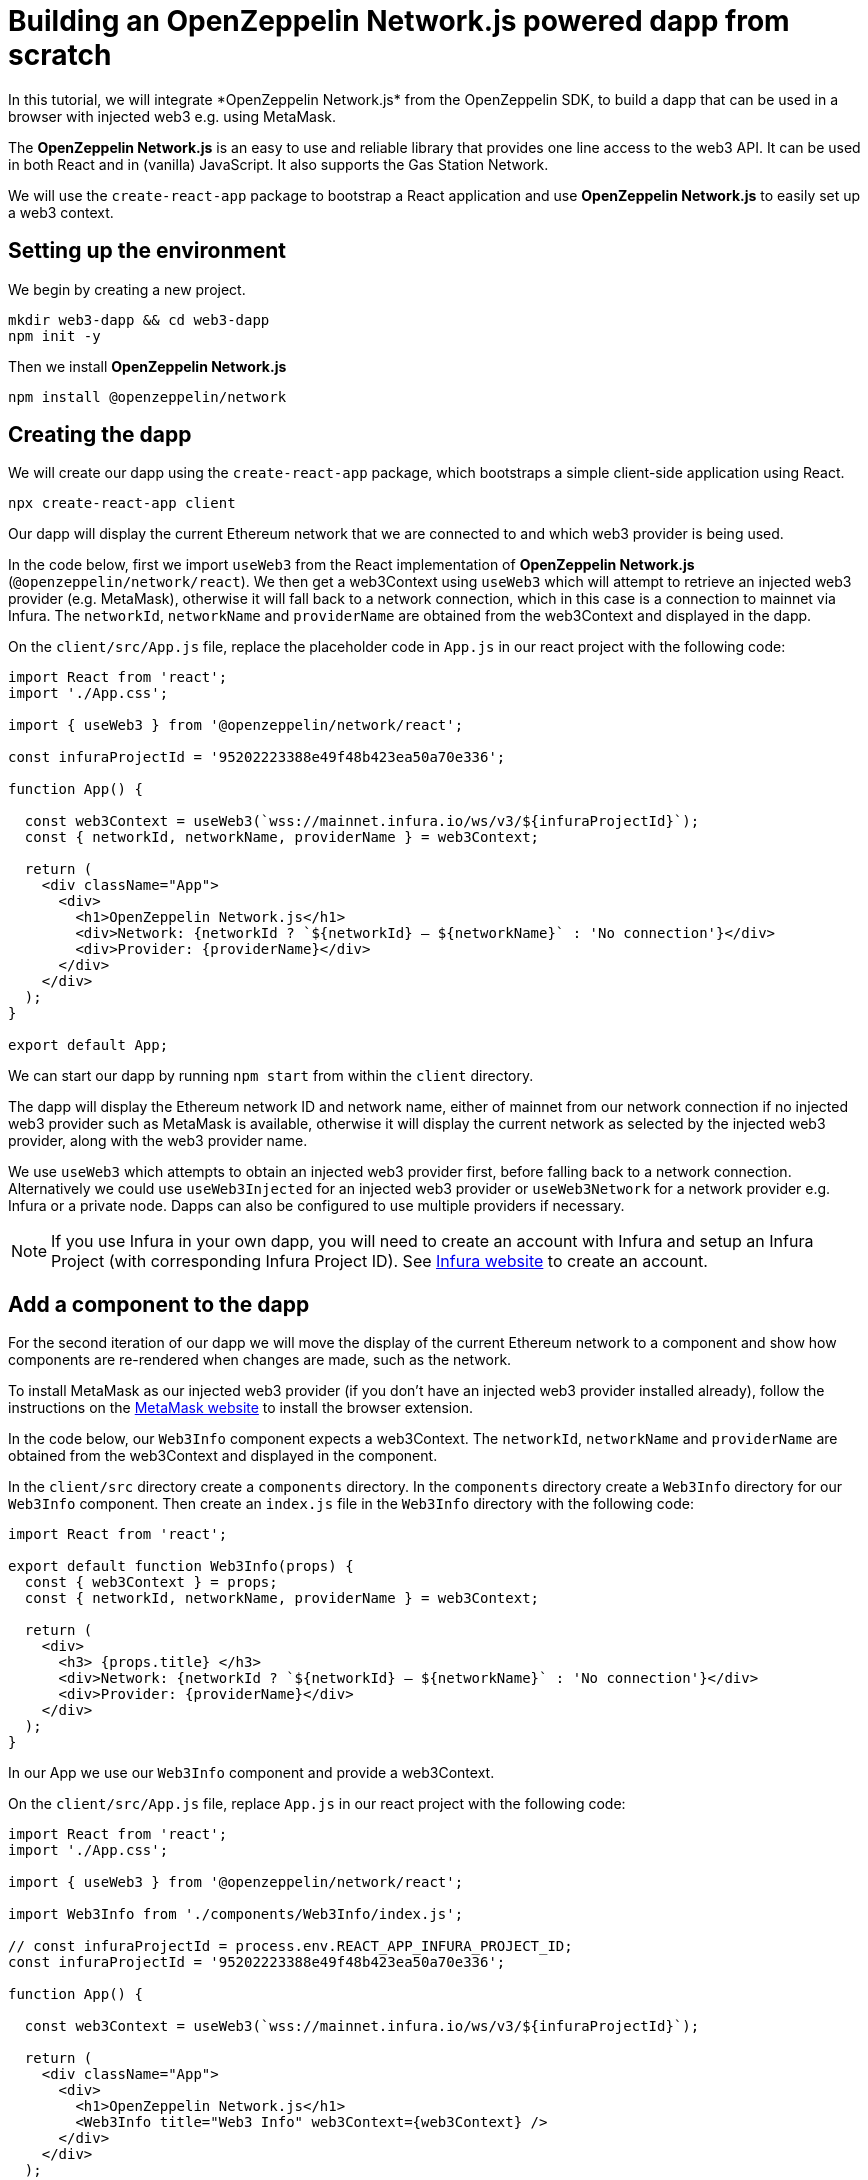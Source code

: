 = Building an OpenZeppelin Network.js powered dapp from scratch
In this tutorial, we will integrate *OpenZeppelin Network.js* from the OpenZeppelin SDK, to build a dapp that can be used in a browser with injected web3 e.g. using MetaMask. 

The *OpenZeppelin Network.js* is an easy to use and reliable library that provides one line access to the web3 API.  It can be used in both React and in (vanilla) JavaScript.  It also supports the Gas Station Network.

We will use the `create-react-app` package to bootstrap a React application and use *OpenZeppelin Network.js* to easily set up a web3 context. 

== Setting up the environment
We begin by creating a new project.

[source,console]
----
mkdir web3-dapp && cd web3-dapp
npm init -y
----

Then we install *OpenZeppelin Network.js*
[source,console]
----
npm install @openzeppelin/network
----

== Creating the dapp
We will create our dapp using the `create-react-app` package, which bootstraps a simple client-side application using React.

[source,console]
----
npx create-react-app client
----

Our dapp will display the current Ethereum network that we are connected to and which web3 provider is being used.

In the code below, first we import `useWeb3` from the React implementation of *OpenZeppelin Network.js* (`@openzeppelin/network/react`).
We then get a web3Context using `useWeb3` which will attempt to retrieve an injected web3 provider (e.g. MetaMask), otherwise it will fall back to a network connection, which in this case is a connection to mainnet via Infura.
The `networkId`, `networkName` and `providerName` are obtained from the web3Context and displayed in the dapp.

On the `client/src/App.js` file, replace the placeholder code in `App.js` in our react project with the following code:
[source,js]
----
import React from 'react';
import './App.css';

import { useWeb3 } from '@openzeppelin/network/react';

const infuraProjectId = '95202223388e49f48b423ea50a70e336';

function App() {

  const web3Context = useWeb3(`wss://mainnet.infura.io/ws/v3/${infuraProjectId}`);
  const { networkId, networkName, providerName } = web3Context;

  return (
    <div className="App">
      <div>
        <h1>OpenZeppelin Network.js</h1>
        <div>Network: {networkId ? `${networkId} – ${networkName}` : 'No connection'}</div>
        <div>Provider: {providerName}</div>
      </div>
    </div>
  );
}

export default App;
----

We can start our dapp by running `npm start` from within the `client` directory. 

The dapp will display the Ethereum network ID and network name, either of mainnet from our network connection if no injected web3 provider such as MetaMask is available, otherwise it will display the current network as selected by the injected web3 provider, along with the web3 provider name.

We use `useWeb3` which attempts to obtain an injected web3 provider first, before falling back to a network connection.  Alternatively we could use `useWeb3Injected` for an injected web3 provider or `useWeb3Network` for a network provider e.g. Infura or a private node.  Dapps can also be configured to use multiple providers if necessary.

NOTE: If you use Infura in your own dapp, you will need to create an account with Infura and setup an Infura Project (with corresponding Infura Project ID).  See https://infura.io[Infura website] to create an account.

== Add a component to the dapp
For the second iteration of our dapp we will move the display of the current Ethereum network to a component and show how components are re-rendered when changes are made, such as the network.

To install MetaMask as our injected web3 provider (if you don't have an injected web3 provider installed already), follow the instructions on the https://metamask.io[MetaMask website] to install the browser extension.

In the code below, our `Web3Info` component expects a web3Context.  The `networkId`, `networkName` and `providerName` are obtained from the web3Context and displayed in the component.

In the `client/src` directory create a `components` directory. In the `components` directory create a `Web3Info` directory for our `Web3Info` component.  Then create an `index.js` file in the `Web3Info` directory with the following code:
[source,js]
----
import React from 'react';

export default function Web3Info(props) {
  const { web3Context } = props;
  const { networkId, networkName, providerName } = web3Context;

  return (
    <div>
      <h3> {props.title} </h3>
      <div>Network: {networkId ? `${networkId} – ${networkName}` : 'No connection'}</div>
      <div>Provider: {providerName}</div>
    </div>
  );
}
----

In our App we use our `Web3Info` component and provide a web3Context.

On the `client/src/App.js` file, replace `App.js` in our react project with the following code:

[source,js]
----
import React from 'react';
import './App.css';

import { useWeb3 } from '@openzeppelin/network/react';

import Web3Info from './components/Web3Info/index.js';

// const infuraProjectId = process.env.REACT_APP_INFURA_PROJECT_ID;
const infuraProjectId = '95202223388e49f48b423ea50a70e336';

function App() {

  const web3Context = useWeb3(`wss://mainnet.infura.io/ws/v3/${infuraProjectId}`);

  return (
    <div className="App">
      <div>
        <h1>OpenZeppelin Network.js</h1>
        <Web3Info title="Web3 Info" web3Context={web3Context} />
      </div>
    </div>
  );
}

export default App;
----

Start our dapp again by running `npm start` from within the `client` directory. 

*OpenZeppelin Network.js* re-renders React components on changes such as account, network, and connection.

Try changing networks in MetaMask and *OpenZeppelin Network.js* will cause the component to update with the network ID and network name.  

== Add request access to injected web3 to the dapp
For the third iteration of our dapp we will add a mechanism request to access injected web3 and once the user has connected will display the address of the users account.

NOTE: Best practice is to wait to request injected web3 access until a user wants to perform an action that they can only do with injected web3.  See https://github.com/ethereum/EIPs/blob/master/EIPS/eip-1102.md[EIP-1102] for details.
Remember dapps can be configured to use multiple web3 providers such as a network provider if necessary.

In the code below, we get `accounts` from the web3Context and if available the users account is displayed in the dapp.
If `accounts` are not available we display a button for the user to request access to injected web3.  When pressed, the `requestAuth` function in web3Context is called and the injected web3 provider can display a dialog to the user requesting access.
We also use react functionality, `useCallback` to setup the callback for request access.

On the Web3Info components `/Web3Info/index.js` file, replace `index.js` with the following code:

[source,js]
----
import React, { useCallback } from 'react';

export default function Web3Info(props) {
  const { web3Context } = props;
  const { networkId, networkName, accounts, providerName } = web3Context;

  const requestAuth = async web3Context => {
    try {
      await web3Context.requestAuth();
    } catch (e) {
      console.error(e);
    }
  };

  const buttonStyle = {
    color: 'blue',
    cursor: 'pointer',
  };

  const requestAccess = useCallback(() => requestAuth(web3Context), []);

  return (
    <div>
      <h3> {props.title} </h3>
      <div>Network: {networkId ? `${networkId} – ${networkName}` : 'No connection'}</div>
      <div>Your address: {accounts && accounts.length ? accounts[0] : 'Unknown'}</div>
      <div>Provider: {providerName}</div>
      {accounts && accounts.length ? (
        <div>Accounts & Signing Status: Access Granted</div>
      ) : !!networkId && providerName !== 'infura' ? (
        <div>
          <br />
          <div style={buttonStyle} onClick={requestAccess}>Request Access</div>
        </div>
      ) : (
        <div></div>
      )}
    </div>
  );
}
----

Start our dapp again by running `npm start` from within the `client` directory. 

Once the dapp is loaded in the browser, press `Request Access` to request access to injected web3 and then accept the request (in MetaMask press the Connect button).  The users address will then be displayed.
To restart the process, in MetaMask you can logout and the user will need to request access again.

== Add account balance to the dapp
For the final iteration of our dapp we will add to our component to display the account balance.

In the code below, we get the `lib` from the web3Context which is an initialized instance of `web3.js`.  We use `lib` (web3.js) to `getBalance` of the account and to convert `fromWei` to ether units.
We also use react functionality, `useState` to track the state of the account balance and `useEffect` to get the balance if `accounts` or `networkId` change.

On the components `/Web3Info/index.js` file, replace `index.js` in our react project with the following code:
[source,js]
----
import React, { useState, useEffect, useCallback } from 'react';

export default function Web3Info(props) {
  const { web3Context } = props;
  const { networkId, networkName, accounts, providerName, lib } = web3Context;

  const [balance, setBalance] = useState(0);

  const getBalance = useCallback(async () => {
    let balance =
      accounts && accounts.length > 0 ? lib.utils.fromWei(await lib.eth.getBalance(accounts[0]), 'ether') : 'Unknown';
    setBalance(balance);
  }, [accounts, lib.eth, lib.utils]);

  useEffect(() => {
    getBalance();
  }, [accounts, getBalance, networkId]);

  const requestAuth = async web3Context => {
    try {
      await web3Context.requestAuth();
    } catch (e) {
      console.error(e);
    }
  };

  const buttonStyle = {
    color: 'blue',
    cursor: 'pointer',
  };

  const requestAccess = useCallback(() => requestAuth(web3Context), []);

  return (
    <div>
      <h3> {props.title} </h3>
      <div>Network: {networkId ? `${networkId} – ${networkName}` : 'No connection'}</div>
      <div>Your address: {accounts && accounts.length ? accounts[0] : 'Unknown'}</div>
      <div>Your ETH balance: {balance}</div>
      <div>Provider: {providerName}</div>
      {accounts && accounts.length ? (
        <div>Accounts & Signing Status: Access Granted</div>
      ) : !!networkId && providerName !== 'infura' ? (
        <div>
          <br />
          <div style={buttonStyle} onClick={requestAccess}>Request Access</div>
        </div>
      ) : (
        <div></div>
      )}
    </div>
  );
}
----

Start our dapp again by running `npm start` from within the `client` directory. 

the dapp now displays the account balance.

== Gas Station Network
*OpenZeppelin Network.js* can be used with the Gas Station Network (GSN).  The example below uses a network provider (Infura), and generates an ephemeral key for signing relay requests to the GSN.
[source,js]
----
const web3Context = useWeb3Network(`wss://rinkeby.infura.io/ws/v3/${infuraProjectId}`, { 
  gsn: { signKey: useEphemeralKey() } 
});
----

To get started quickly with *OpenZeppelin Network.js* and the Gas Station Network you can use the https://docs.openzeppelin.com/starter-kits/2.3/gsnkit[OpenZeppelin GSN Starter Kit].

To unpack the starter kit, run the following inside an empty project directory and follow the instructions.

[source,console]
----
openzeppelin unpack @openzeppelin/starter-kit-gsn
----

== (vanilla) JavaScript and non-React frameworks
*OpenZeppelin Network.js* can be used with (vanilla) JavaScript and non-React frameworks.  Please note that the import is `@openzeppelin/network` rather than `@openzeppelin/network/react` and `fromInjected` rather than `useWeb3Injected`.

[source,js]
----
import { fromInjected, fromConnection } from '@openzeppelin/network';

const web3Context = await fromInjected();

function updateNetwork(networkId, networkName) {}
function updateAccounts(accounts) {}
function updateConnection(connected) {}

web3Context.on(Web3Context.NetworkIdChangedEventName, updateNetwork);
web3Context.on(Web3Context.AccountsChangedEventName, updateAccounts);
web3Context.on(Web3Context.ConnectionChangedEventName, updateConnection);
----
